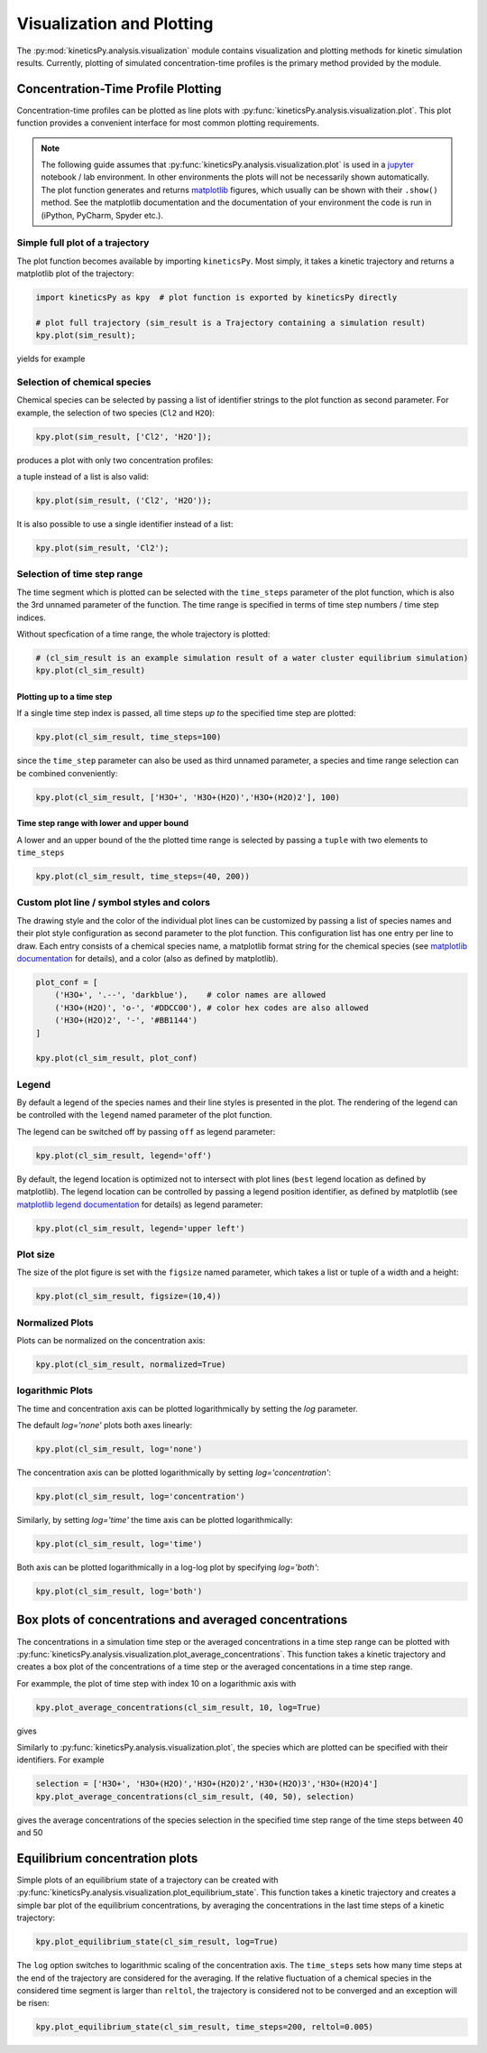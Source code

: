 .. _usersguide-visualization:

==========================
Visualization and Plotting
==========================

The :py:mod:`kineticsPy.analysis.visualization` module contains visualization and plotting methods for kinetic simulation results. Currently, plotting of simulated concentration-time profiles is the primary method provided by the module. 


Concentration-Time Profile Plotting
===================================

Concentration-time profiles can be plotted as line plots with :py:func:`kineticsPy.analysis.visualization.plot`. This plot function provides a convenient interface for most common plotting requirements. 

.. note::
    The following guide assumes that :py:func:`kineticsPy.analysis.visualization.plot` is used in a `jupyter <https://jupyter.org/>`_ notebook / lab environment. In other environments the plots will not be necessarily shown automatically. The plot function generates and returns `matplotlib <https://matplotlib.org/>`_ figures, which usually can be shown with their ``.show()`` method. See the matplotlib documentation and the documentation of your environment the code is run in (iPython, PyCharm, Spyder etc.). 

--------------------------------
Simple full plot of a trajectory 
--------------------------------

The plot function becomes available by importing ``kineticsPy``. Most simply, it takes a kinetic trajectory and returns a matplotlib plot of the trajectory:

.. code-block:: python

    import kineticsPy as kpy  # plot function is exported by kineticsPy directly

    # plot full trajectory (sim_result is a Trajectory containing a simulation result)
    kpy.plot(sim_result);

yields for example

.. image:: images/concentration_plot_base_01.svg
    :alt: Simple line plot of an example trajectory

-----------------------------
Selection of chemical species
-----------------------------

Chemical species can be selected by passing a list of identifier strings to the plot function as second parameter. For example, the selection of two species (``Cl2`` and ``H2O``): 

.. code-block:: python

    kpy.plot(sim_result, ['Cl2', 'H2O']);


produces a plot with only two concentration profiles: 

.. image:: images/concentration_plot_species_selection_01.svg
    :alt: Simple line plot of an example trajectory with two species selected


a tuple instead of a list is also valid:

.. code-block:: python

    kpy.plot(sim_result, ('Cl2', 'H2O'));


It is also possible to use a single identifier instead of a list:

.. code-block:: python

    kpy.plot(sim_result, 'Cl2');

.. image:: images/concentration_plot_species_selection_02.svg
    :alt: Simple line plot of an example trajectory with only one species selected


----------------------------
Selection of time step range
----------------------------

The time segment which is plotted can be selected with the ``time_steps`` parameter of the plot function, which is also the 3rd unnamed parameter of the function. The time range is specified in terms of time step numbers / time step indices. 

Without specfication of a time range, the whole trajectory is plotted: 

.. code-block:: python 

    # (cl_sim_result is an example simulation result of a water cluster equilibrium simulation)
    kpy.plot(cl_sim_result)

.. image:: images/concentration_plot_time_selection_01.svg
    :alt: Full water cluster trajectory


Plotting up to a time step
--------------------------

If a single time step index is passed, all time steps *up to* the specified time step are plotted: 

.. code-block:: python 

    kpy.plot(cl_sim_result, time_steps=100)

.. image:: images/concentration_plot_time_selection_02.svg
    :alt: Water cluster trajectory with final time step selected 

since the ``time_step`` parameter can also be used as third unnamed parameter, a species and time range selection can be combined conveniently: 

.. code-block:: python 

    kpy.plot(cl_sim_result, ['H3O+', 'H3O+(H2O)','H3O+(H2O)2'], 100)

.. image:: images/concentration_plot_time_selection_03.svg
    :alt: Water cluster trajectory with final time step and chemical species selected 


Time step range with lower and upper bound
------------------------------------------

A lower and an upper bound of the the plotted time range is selected by passing a ``tuple`` with two elements to ``time_steps``

.. code-block:: python 

    kpy.plot(cl_sim_result, time_steps=(40, 200))

.. image:: images/concentration_plot_time_selection_04.svg
    :alt: Water cluster trajectory with lower and upper bound selected


-------------------------------------------
Custom plot line / symbol styles and colors
-------------------------------------------

The drawing style and the color of the individual plot lines can be customized by passing a list of species names and their plot style configuration as second parameter to the plot function. This configuration list has one entry per line to draw. Each entry consists of a chemical species name, a matplotlib format string for the chemical species (see `matplotlib documentation <https://matplotlib.org/stable/api/_as_gen/matplotlib.pyplot.plot.html#matplotlib.pyplot.plot>`_ for details), and a color (also as defined by matplotlib).

.. code-block:: python 

    plot_conf = [
        ('H3O+', '.--', 'darkblue'),    # color names are allowed
        ('H3O+(H2O)', 'o-', '#DDCC00'), # color hex codes are also allowed
        ('H3O+(H2O)2', '-', '#BB1144')
    ]

    kpy.plot(cl_sim_result, plot_conf)

.. image:: images/concentration_plot_line_styles_01.svg
    :alt: Water cluster trajectory with custom line / symbol styles


------
Legend
------

By default a legend of the species names and their line styles is presented in the plot. The rendering of the legend can be controlled with the ``legend`` named parameter of the plot function. 

The legend can be switched off by passing ``off``  as legend parameter:


.. code-block:: python 

    kpy.plot(cl_sim_result, legend='off')

.. image:: images/concentration_plot_additional_parameters_01.svg
    :alt: Water cluster trajectory without legend


By default, the legend location is optimized not to intersect with plot lines (``best`` legend location as defined by matplotlib). The legend location can be controlled by passing a legend position identifier, as defined by matplotlib (see `matplotlib legend documentation <https://matplotlib.org/stable/api/_as_gen/matplotlib.axes.Axes.legend.html#matplotlib.axes.Axes.legend>`_ for details) as legend parameter:

.. code-block:: python 

    kpy.plot(cl_sim_result, legend='upper left')

.. image:: images/concentration_plot_additional_parameters_02.svg
    :alt: Water cluster trajectory with custom legend location


---------
Plot size
---------

The size of the plot figure is set with the ``figsize`` named parameter, which takes a list or tuple of a width and a height: 

.. code-block:: python 

    kpy.plot(cl_sim_result, figsize=(10,4))

.. image:: images/concentration_plot_additional_parameters_03.svg
    :alt: Water cluster trajectory with custom width and height

----------------
Normalized Plots
----------------

Plots can be normalized on the concentration axis:

.. code-block:: python 

    kpy.plot(cl_sim_result, normalized=True)

.. image:: images/concentration_plot_additional_parameters_04.svg
    :alt: Water cluster trajectory normalized concentrations


-----------------
logarithmic Plots
-----------------

The time and concentration axis can be plotted logarithmically by setting the `log` parameter. 

The default `log='none'` plots both axes linearly: 

.. code-block:: python 

    kpy.plot(cl_sim_result, log='none')

.. image:: images/concentration_plot_additional_parameters_05.svg
    :alt: Water cluster trajectory with both axes linearly plotted


The concentration axis can be plotted logarithmically by setting `log='concentration'`: 

.. code-block:: python 

    kpy.plot(cl_sim_result, log='concentration')

.. image:: images/concentration_plot_additional_parameters_06.svg
    :alt: Water cluster trajectory with concentration axis plotted logarithmically

Similarly, by setting `log='time'` the time axis can be plotted logarithmically: 

.. code-block:: python 

    kpy.plot(cl_sim_result, log='time')

.. image:: images/concentration_plot_additional_parameters_07.svg
    :alt: Water cluster trajectory with time axis plotted logarithmically

Both axis can be plotted logarithmically in a log-log plot by specifying `log='both'`: 

.. code-block:: python 

    kpy.plot(cl_sim_result, log='both')

.. image:: images/concentration_plot_additional_parameters_08.svg
    :alt: Water cluster trajectory with both axes plotted logarithmically

Box plots of concentrations and averaged concentrations
=======================================================

The concentrations in a simulation time step or the averaged concentrations in a time step range can be plotted with :py:func:`kineticsPy.analysis.visualization.plot_average_concentrations`. This function takes a kinetic trajectory and creates a box plot of the concentrations of a time step or the averaged concentations in a time step range. 

For exammple, the plot of time step with index 10 on a logarithmic axis with 

.. code-block:: python 

    kpy.plot_average_concentrations(cl_sim_result, 10, log=True)

gives 

.. image:: images/average_concentration_box_plot_01.svg
    :alt: Simple concentration box plot

Similarly to :py:func:`kineticsPy.analysis.visualization.plot`, the species which are plotted can be specified with their identifiers. For example 

.. code-block:: python 

    selection = ['H3O+', 'H3O+(H2O)','H3O+(H2O)2','H3O+(H2O)3','H3O+(H2O)4']
    kpy.plot_average_concentrations(cl_sim_result, (40, 50), selection)

gives the average concentrations of the species selection in the specified time step range of the time steps between 40 and 50

.. image:: images/average_concentration_box_plot_02.svg
    :alt: Simple concentration box plot of a time step and species selection



Equilibrium concentration plots
===============================

Simple plots of an equilibrium state of a trajectory can be created with :py:func:`kineticsPy.analysis.visualization.plot_equilibrium_state`. This function takes a kinetic trajectory and creates a simple bar plot of the equilibrium concentrations, by averaging the concentrations in the last time steps of a kinetic trajectory:

.. code-block:: python 

    kpy.plot_equilibrium_state(cl_sim_result, log=True)

.. image:: images/equilibrium_state_plot_01.svg
    :alt: Equilibrium state concentration plot

The ``log`` option switches to logarithmic scaling of the concentration axis. The ``time_steps`` sets how many time steps at the end of the trajectory are considered for the averaging. If the relative fluctuation of a chemical species in the considered time segment is larger than ``reltol``, the trajectory is considered not to be converged and an exception will be risen: 

.. code-block:: python 

    kpy.plot_equilibrium_state(cl_sim_result, time_steps=200, reltol=0.005)
